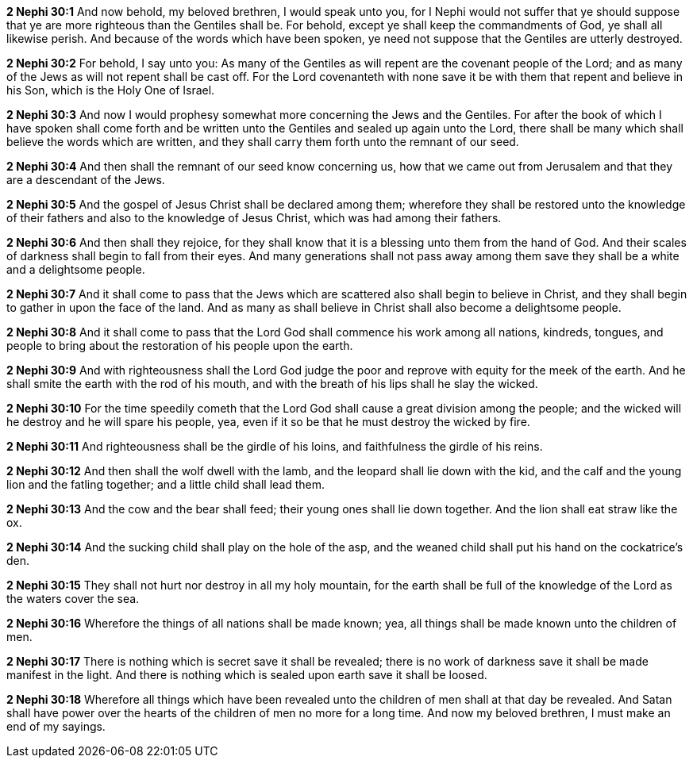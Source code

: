 *2 Nephi 30:1* And now behold, my beloved brethren, I would speak unto you, for I Nephi would not suffer that ye should suppose that ye are more righteous than the Gentiles shall be. For behold, except ye shall keep the commandments of God, ye shall all likewise perish. And because of the words which have been spoken, ye need not suppose that the Gentiles are utterly destroyed.

*2 Nephi 30:2* For behold, I say unto you: As many of the Gentiles as will repent are the covenant people of the Lord; and as many of the Jews as will not repent shall be cast off. For the Lord covenanteth with none save it be with them that repent and believe in his Son, which is the Holy One of Israel.

*2 Nephi 30:3* And now I would prophesy somewhat more concerning the Jews and the Gentiles. For after the book of which I have spoken shall come forth and be written unto the Gentiles and sealed up again unto the Lord, there shall be many which shall believe the words which are written, and they shall carry them forth unto the remnant of our seed.

*2 Nephi 30:4* And then shall the remnant of our seed know concerning us, how that we came out from Jerusalem and that they are a descendant of the Jews.

*2 Nephi 30:5* And the gospel of Jesus Christ shall be declared among them; wherefore they shall be restored unto the knowledge of their fathers and also to the knowledge of Jesus Christ, which was had among their fathers.

*2 Nephi 30:6* And then shall they rejoice, for they shall know that it is a blessing unto them from the hand of God. And their scales of darkness shall begin to fall from their eyes. And many generations shall not pass away among them save they shall be a white and a delightsome people.

*2 Nephi 30:7* And it shall come to pass that the Jews which are scattered also shall begin to believe in Christ, and they shall begin to gather in upon the face of the land. And as many as shall believe in Christ shall also become a delightsome people.

*2 Nephi 30:8* And it shall come to pass that the Lord God shall commence his work among all nations, kindreds, tongues, and people to bring about the restoration of his people upon the earth.

*2 Nephi 30:9* And with righteousness shall the Lord God judge the poor and reprove with equity for the meek of the earth. And he shall smite the earth with the rod of his mouth, and with the breath of his lips shall he slay the wicked.

*2 Nephi 30:10* For the time speedily cometh that the Lord God shall cause a great division among the people; and the wicked will he destroy and he will spare his people, yea, even if it so be that he must destroy the wicked by fire.

*2 Nephi 30:11* And righteousness shall be the girdle of his loins, and faithfulness the girdle of his reins.

*2 Nephi 30:12* And then shall the wolf dwell with the lamb, and the leopard shall lie down with the kid, and the calf and the young lion and the fatling together; and a little child shall lead them.

*2 Nephi 30:13* And the cow and the bear shall feed; their young ones shall lie down together. And the lion shall eat straw like the ox.

*2 Nephi 30:14* And the sucking child shall play on the hole of the asp, and the weaned child shall put his hand on the cockatrice's den.

*2 Nephi 30:15* They shall not hurt nor destroy in all my holy mountain, for the earth shall be full of the knowledge of the Lord as the waters cover the sea.

*2 Nephi 30:16* Wherefore the things of all nations shall be made known; yea, all things shall be made known unto the children of men.

*2 Nephi 30:17* There is nothing which is secret save it shall be revealed; there is no work of darkness save it shall be made manifest in the light. And there is nothing which is sealed upon earth save it shall be loosed.

*2 Nephi 30:18* Wherefore all things which have been revealed unto the children of men shall at that day be revealed. And Satan shall have power over the hearts of the children of men no more for a long time. And now my beloved brethren, I must make an end of my sayings.

